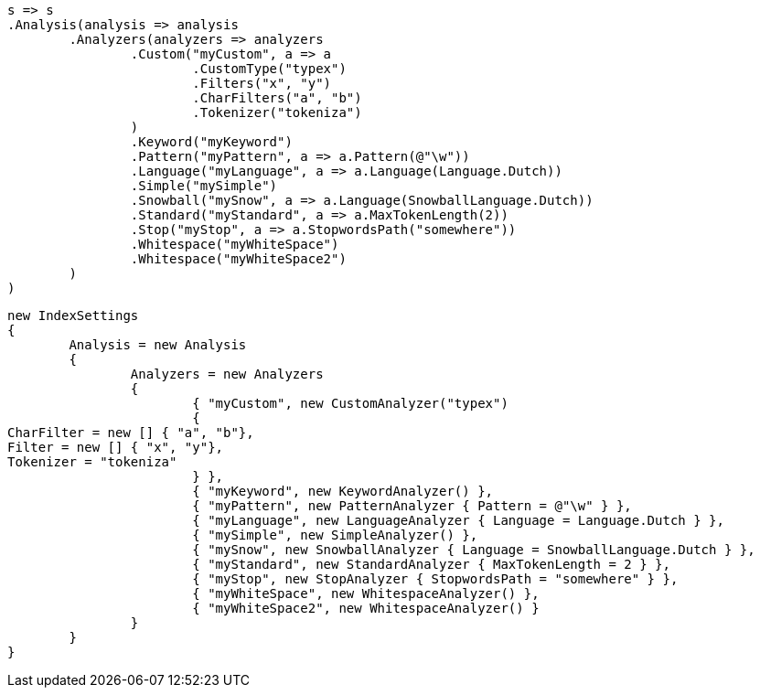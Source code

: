 


[source, csharp]
----
s => s
.Analysis(analysis => analysis
	.Analyzers(analyzers => analyzers
		.Custom("myCustom", a => a
			.CustomType("typex")
			.Filters("x", "y")
			.CharFilters("a", "b")
			.Tokenizer("tokeniza")
		)
		.Keyword("myKeyword")
		.Pattern("myPattern", a => a.Pattern(@"\w"))
		.Language("myLanguage", a => a.Language(Language.Dutch))
		.Simple("mySimple")
		.Snowball("mySnow", a => a.Language(SnowballLanguage.Dutch))
		.Standard("myStandard", a => a.MaxTokenLength(2))
		.Stop("myStop", a => a.StopwordsPath("somewhere"))
		.Whitespace("myWhiteSpace")
		.Whitespace("myWhiteSpace2")
	)
)
----

[source, csharp]
----
new IndexSettings
{
	Analysis = new Analysis
	{
		Analyzers = new Analyzers
		{
			{ "myCustom", new CustomAnalyzer("typex")
			{
CharFilter = new [] { "a", "b"},
Filter = new [] { "x", "y"},
Tokenizer = "tokeniza"
			} },
			{ "myKeyword", new KeywordAnalyzer() },
			{ "myPattern", new PatternAnalyzer { Pattern = @"\w" } },
			{ "myLanguage", new LanguageAnalyzer { Language = Language.Dutch } },
			{ "mySimple", new SimpleAnalyzer() },
			{ "mySnow", new SnowballAnalyzer { Language = SnowballLanguage.Dutch } },
			{ "myStandard", new StandardAnalyzer { MaxTokenLength = 2 } },
			{ "myStop", new StopAnalyzer { StopwordsPath = "somewhere" } },
			{ "myWhiteSpace", new WhitespaceAnalyzer() },
			{ "myWhiteSpace2", new WhitespaceAnalyzer() }
		}
	}
}
----
